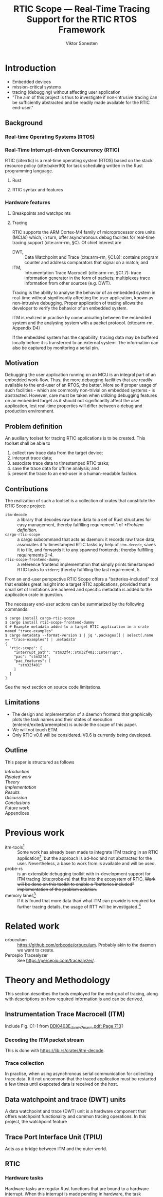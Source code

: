 #+TITLE: RTIC Scope — Real-Time Tracing Support for the RTIC RTOS Framework
#+AUTHOR: Viktor Sonesten
#+EMAIL: vikson-6@student.ltu.se
#+LATEX_CLASS: article
#+LATEX_CLASS_OPTIONS: [twocolumn]
#+options: toc:nil
#+latex_header: \usepackage{libertine}
#+latex_header: \usepackage{inconsolata}
#+latex_header: \usepackage[citestyle=authoryear-icomp,bibstyle=authoryear, hyperref=true,maxcitenames=3,url=true,backend=biber,natbib=true]{biblatex}
#+latex_header: \addbibresource{ref.bib}
#+latex_header: \usepackage{microtype}

# Make this a single paragraph; use unambiguous terms; aim for 250 words; 3-5 keywords.
\begin{abstract}
\end{abstract}

* Introduction
- Embedded devices
- mission-critical systems
- tracing (debugging) without affecting user application
- "The aim of this project is thus to investigate if non-intrusive tracing can be sufficiently abstracted and be readily made available for the RTIC end-user."

** Background
*** Real-time Operating Systems (RTOS)
*** Real-Time Interrupt-driven Concurrency (RTIC)
RTIC (cite:rtic) is a real-time operating system (RTOS) based on the stack resource policy (cite:baker90) for task scheduling written in the Rust programming language.

**** Rust
# TODO refer to Tjäder's thesis when it comes to Rust?
**** RTIC syntax and features
*** Hardware features
**** Breakpoints and watchpoints
**** Tracing
RTIC supports the ARM Cortex-M4 family of microprocessor core units (MCUs) which, in turn, offer asynchronous debug facilites for real-time tracing support (cite:arm-rm, §C).
Of chief interest are
- DWT, :: Data Watchpoint and Trace (cite:arm-rm, §C1.8): contains program counter and address comparators that signal on a match; and
- ITM, :: Intrumentation Trace Macrocell (cite:arm-rm, §C1.7): trace information generator in the form of packets; multiplexes trace information from other sources (e.g. DWT).

# Ref. does not say that ITM is real-time.
Tracing is the ability to analyse the behavior of an embedded system in real-time without significantly affecting the user application, known as non-intrusive debugging.
Proper application of tracing allows the developer to verify the behavior of an embedded system.

ITM is realized in practise by communicating between the embedded system and the analysing system with a packet protocol. (cite:arm-rm, Appendix D4)

# This does not fit in the background
If the embedded system has the capability, tracing data may be buffered locally before it is transferred to an external system.
The information can also be captured by monitoring a serial pin.

** Motivation
Debugging the user application running on an MCU is an integral part of an embedded work-flow.
Thus, the more debugging facilities that are readily available to the end-user of an RTOS, the better.
More so if proper usage of such facilities - which are commonly non-trivial on embedded systems  - is abstracted.
However, care must be taken when utilizing debugging features on an embedded target as it should not significantly affect the user application, lest real-time properties will differ between a debug and production environment.

# Talk about RTIC and its increasing usage
# We want to make it very simple for the end user to trace an application

** Problem definition
An auxiliary toolset for tracing RTIC applications is to be created.
This toolset shall be able to
1. collect raw trace data from the target device;
2. interpret trace data;
3. associate trace data to timestamped RTIC tasks;
4. save the trace data for offline analysis; and
5. present the trace to an end-user in a human-readable fashion.

** Contributions
The realization of such a toolset is a collection of crates that constitute the RTIC Scope project:
- ~itm-decode~ :: a library that decodes raw trace data to a set of Rust structures for easy management,
  thereby fulfilling requirement 1 of [[*Problem definition]].
- ~cargo-rtic-scope~ :: a cargo subcommand that acts as daemon:
  it records raw trace data, associates it to timestamped RTIC tasks by help of ~itm-decode~, saves it to file, and forwards it to any spawned frontends; thereby fulfilling requirements 2--4.
- ~rtic-scope-frontend-dummy~ :: a reference frontend implementation that simply prints timestamped RTIC tasks to =stderr=;
  thereby fulfilling the last requirement, 5.

From an end-user perspective RTIC Scope offers a "batteries-included" tool that enables great insight into a target RTIC applications,
provided that a small set of limitations are adhered and specific metadata is added to the application crate in question.

The necessary end-user actions can be summarized by the following commands:
#+begin_src fundamental
  $ cargo install cargo-rtic-scope
  $ cargo install rtic-scope-frontend-dummy
  $ # Example metadata added to a target RTIC application in a crate named "trace-examples"
  $ cargo metadata --format-version 1 | jq '.packages[] | select(.name == "trace-examples") | .metadata'
  {
    "rtic-scope": {
      "interrupt_path": "stm32f4::stm32f401::Interrupt",
      "pac": "stm32f4",
      "pac_features": [
        "stm32f401"
      ]
    }
  }
#+end_src

# XXX what section? next section is thesis limitations
See the next section on source code limitations.

** Limitations
- The design and implementation of a daemon frontend that graphically plots the task names and their states of execution (entered/exited/preempted) is outside the scope of this paper.
- We will not touch ETM.
- Only RTIC v0.6 will be considered. V0.6 is currently being developed.

** Outline
This paper is structured as follows
- [[Introduction]] ::
- [[Related work]] ::
- [[Theory]] ::
- [[Implementation]] ::
- [[Results]] ::
- [[Discussion]] ::
- [[Conclusions]] ::
- [[Future work]] ::
- Appendices ::
* Previous work
- itm-tools[fn:itm-tools] :: Some work has already been made to integrate ITM tracing in an RTIC application[fn:itm-tools], but the approach is ad-hoc and not abstracted for the user.
  Nevertheless, a base to work from is available and will be used.
- probe-rs :: is an extensible debugging toolkit with in-development support for ITM tracing (cite:probe-rs) that fits into the ecosystem of RTIC.
  +Work will be done on this toolkit to enable a "batteries included" implementation of the problem solution.+
- memory lanes[fn:memory-lanes] :: If it is found that more data than what ITM can provide is required for further tracing details, the usage of RTT will be investigated.[fn:memory-lanes]

* Related work
- orbuculum :: https://github.com/orbcode/orbuculum. Probably akin to the daemon we want to create.
- Percepio Tracealyzer :: See https://percepio.com/tracealyzer/.

# (Probably) refer to other (proprietary) implementations

* Theory and Methodology
This section describes the tools employed for the end-goal of tracing, along with descriptions on how required information is and can be derived.

** Instrumentation Trace Macrocell (ITM)
Include Fig. C1-1 from [[pdf:~/exjobb/thesis/docs/DDI0403E_d_armv7m_arm.pdf::713++0.00][DDI0403E_d_armv7m_arm.pdf: Page 713]]?
*** Decoding the ITM packet stream
This is done with https://lib.rs/crates/itm-decode.
*** Trace collection
# Talk about the difference between asyncronous serial (via SWO) and
# synchronous serial communication (when another wire is used as a
# clock).

In practise, when using asynchronous serial communication for collecting
trace data. It it not uncommon that the traced application must be
restarted a few times until exepceted data is received on the host.

** Data watchpoint and trace (DWT) units
   :PROPERTIES:
   :CUSTOM_ID: DWT
   :END:
# TODO describe what breakpoints and watchpoints are
A data watchpoint and trace (DWT) unit is a hardware component that offers watchpoint functionality and common tracing operations.
In this project, the watchpoint feature
** Trace Port Interface Unit (TPIU)
Acts as a bridge between ITM and the outer world.
** RTIC
*** Hardware tasks
Hardware tasks are regular Rust functions that are bound to a hardware interrupt.
When this interrupt is made pending in hardware, the task function executes.
An example hardware task is declared via
#+name: rtic-hw-task-example
#+begin_src rust
  #[app]
  mod app {
      #[task(bound = EXTI0)]
      fn foo(_ctx: foo::Context) {
          // ...
      }
  }
#+end_src
With this declaration, =foo= will be executed when ~EXTI0~ is made pending in hardware.
After =foo= returns, the interrupt has been handled and ~EXTI0~ is no longer pending.

*** Tracing hardware tasks
Hardware tasks are exclusively bound to singular hardware interrupts.
Because of this, whenever an interrupt handler executes (and thus the bound hardware task), an =ExceptionTrace { exception, function }= packet is emitted, where =exception= is the exception number as an integer and =function= is the action context of the exception: an exception is either entered, exited, or returned.

*** Resolving hardware task names
=exception= is a number from (cite:arm-rm; Table B1-4), the external interrupt subset of which is modelled by =PAC::Interrupt=.
This =Interrupt= enum is used by RTIC.
To associate an =ExceptionTrace= to an RTIC task one must find
- which hardware interrupt a task is bound to; and
- what interrupt number this hardware interrupt is associated with.

For the first issue, as seen in [[rtic-hw-task-example]], the bound hardware interrupt is declared in the source code.
Associating task name to hardware interrupt can thus be done by parsing the source code.
This can be done via ~rtic-syntax~ [fn:rtic-syntax].

Finding the hardware interrupt from the interrupt number is a more involved process, even though the information needed is readily available in =PAC::Interrupt=.
Because Rust does not support reflection it is not possible to inspect different =PAC= types in a single executable.
The only approach available for resolving is some =Ident -> u8= function.
There are multiple approaches for how such a function can be implemented.
They are below enumerated and considered:
- Parsing the source code of the different =PAC::Interrupt= structures: such a structure can be declared via
  #+begin_src rust
    #[repr(u8)]
    enum Interrupt {
        EXTI0 = 6,
        EXTI1 = 7,
        // ...
    }
  #+end_src
  It is then possible to download the crate source and parse this structure similar to the RTIC application.
  Fortunately, as this crate is generated by ~svd2rust~ and it is in the interests of its developers to generate as simple code as possible, the right-hand side of the =Interrupt= variants are always integer literals.
  These can trivially be converted to the wanted =u8= type.
  The problem thus minimizes to finding the =enum Interrupt= structure in he crate.
  The one "clue" given us to this end is the PAC in the =device= argument in the =rtic::app= macro.
  For example, if an RTIC application is declared with =#[app(divice = stm32f4::stm32f401)]=, it is likely that the =enum Interrupt= structure can be found in some ~/stm32f4/stm32f401/mod.rs~ source file.
  Alternativly, it may also be inlined in a single source file, say ~lib.rs~:
  #+begin_src rust
    mod stm32 {
        mod stm32f401 {
            #[repr(u8)]
            enum Interrupt {
                // ...
            }
        }
    }
  #+end_src
  The host application could support a range of PAC structures to ultimately find the =Interrupt= structure.
- Dynamically build, load, and call an adhoc cdylib crate that exposes =[Ident -> u8]= functions: All =PAC::Interrupt= structures implement the =bare_metal::Nr= trait.
  As the name implies, it allow us to call, for example =PAC::Interrupt::EXTI0.nr()= to get the interrupt number of =EXTI0=.
  This trait can be exploited.
  For the set of bounds that is parsed from an RTIC application:
  1. Parse the value of the =rtic::app= macro =device= argument into a =first::second= structure, where =second= is optional.
     For example, if an application is declared via =#[app(device = stm32f4::stm32f401)]=, =stm32f4= is mapped to =first=; =stm32f401= to =second=.

     It is here assumed that =first= is the crate that contains the =enum Interrupt= structure;
     =second= is the required crate feature if specified; and that the =enum Interrupt= is available under =first::second::Interrupt=.
  2. Create a cdylib[fn:cdylib] crate in a temporary directory that depends on =first= with the feature =second= (if specified).
  3. For each bind, generate a function that maps the bind to its interrupt numbers. For example, if the bind is =EXTI0=, generate
     #+begin_src rust
       #[no_mangle]
       pub extern fn EXTI0() -> u8 {
           first::second::Interrupt::EXTI0.nr()
       }
     #+end_src
  4. Build the crate using ~cargo~. [fn:cargo]
  5. Dynamically load the generated shared object file.
  6. For each bind, find the associated =extern fn() -> u8= symbol from the bind name, and call the function.
  7. Collect the bind names and associated interrupt numbers into a =<Ident, u8>= map.

With the above approaches, we would have a mapping from RTIC task names to their bound hardware interrupt, and a mapping from hardware interrupt name to the interrupt number.
Consequently, we would have a mapping from interrupt number to RTIC task name.
Thus, an =ExceptionTrace= can then readibly be associated with a RTIC hardware task.
These proposed procedures must be repeated once per application and PAC crate used.
Of course, caching can be utilized to minimize the number of repeated steps.

While both approaches can be used for the implementation of a =Ident -> u8= function, and both depend on the underlying PAC, they depend on different PAC structure: the source parsing approach depends on the lexical structure of the PAC's source code; and the cdylib approach on the parsed structure of the crate (that is, instead of parsing the source code ourselves, we leave that task to Rust itself).
Additionally, multiple different lexical structures can map to the same parsed structure; if ~svd2rust~ decides on a lexical change, the host application would have to be changed also.
It is then understood that the cdylib approach presents the smallest problem when implementing our wanted =Ident -> u8=, and is thus chosen as the best approach.

*** Software tasks
Software tasks are also regular Rust functions that are bound to hardware interrupts, but the bound hardware interrupt is not exclusively associated to the task in question: a single hardware interrupt can be associated with multiple software tasks.
For this reason, the used hardware interrupt is considered a "dispatcher".

An example software task is declared via
#+begin_src rust
  #[app(dispatchers = [EXTI0])]
  mod app {
      #[task]
      fn bar(_ctx: bar::Context) {
          // ...
      }
  }
#+end_src

In difference to hardware tasks, software tasks can be scheduled by software.

*** Tracing software tasks
Because the implementation of software tasks utilizes hardware interrupts, software tasks can be traced in the same manner as hardware tasks if it is ensured that every dispatcher only manages a single software task.
However, in practise a dispatcher commonly manager multiple software tasks.
An emitted =ExceptionTrace= thus tells us when a dispatcher starts, but not which software task it dispatches.

*** Resolving software task names
The =ExceptionTrace= does not give us all the information we need.
Instead, a [[#DWT]] unit can be employed to emit =DataTraceValue= packets on software task enter and exit.
Via this approach, each software task is given a unique ID and code is injected (either by the =rtic::app= macro or by the end-user themselves) to write this unique ID at the start and end of the software task.
The emitted =DataTraceValue= packets are then analysed by the host application, which maintains a state of which software task is currenly running.[fn:dwt-running-bit]
The RTIC application source is then parsed to associate =DataTraceValue= payloads back to their software tasks.

In comparison to hardware tasks, which are practically traced for free, software tasks can be traced at the cost of a few register writes and a dedicated DWT unit.

* Implementation
** Hardware tasks
** Software tasks

* Results
** Software task tracing overhead
Here we can actually test what the overhead is of the two ~u32~ memory writes.
Perhaps we can figure out the best way to store the watch address in memory too.
We should plot the cycle count of traced software tasks when using dispatchers vs. DWT units.
* Discussion
** Tracing overhead
* Conclusions
* Future work

\printbibliography
\appendices

* Application to a non-linear control system
# The results of the R7014E-alike course

* Footnotes

[fn:cargo-cdylibs] See
https://docs.rs/cargo/0.52.0/cargo/core/compiler/struct.Compilation.html#structfield.cdylibs.

[fn:cdylib] A cdylib crate is a crate that specifies =crate_type = ["cdylib"]=.
Upon building the crate a dynamic library (a shared object file) that targets the stable C ABI is generated.
Additionally, it is trivial to find the file location of cdylibs with cargo[fn:cargo-cdylibs].
This is not the case with dylibs that instead target the unstable Rust ABI.
The only way to generate a shared object file is by building a dylib or a cdylib.

[fn:dwt-running-bit] Alternatively, one bit in the =DataTraceValue= payload can denote whether a task was entered or exited.

[fn:cargo] See https://crates.io/crates/cargo.

[fn:rtic-syntax] See https://crates.io/crates/rtic-syntax.

[fn:decoder] Based upon the existing works of ~itm-tools~[fn:itm-tools].

[fn:memory-lanes] https://github.com/rtic-rs/rfcs/issues/31 discusses the RTIC-abstraction of RTT and similar peripherals to "memory lanes".

[fn:itm-tools] See https://github.com/japaric/itm-tools.

[fn:cli] Command-line interface.
